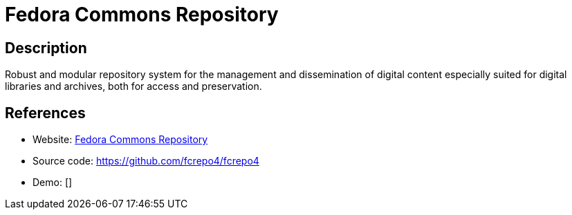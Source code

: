 = Fedora Commons Repository

:Name:          Fedora Commons Repository
:Language:      Fedora Commons Repository
:License:       Apache-2.0
:Topic:         E-books and Integrated Library Systems (ILS)
:Category:      
:Subcategory:   

// END-OF-HEADER. DO NOT MODIFY OR DELETE THIS LINE

== Description

Robust and modular repository system for the management and dissemination of digital content especially suited for digital libraries and archives, both for access and preservation.

== References

* Website: https://fedorarepository.org/[Fedora Commons Repository]
* Source code: https://github.com/fcrepo4/fcrepo4[https://github.com/fcrepo4/fcrepo4]
* Demo: []

